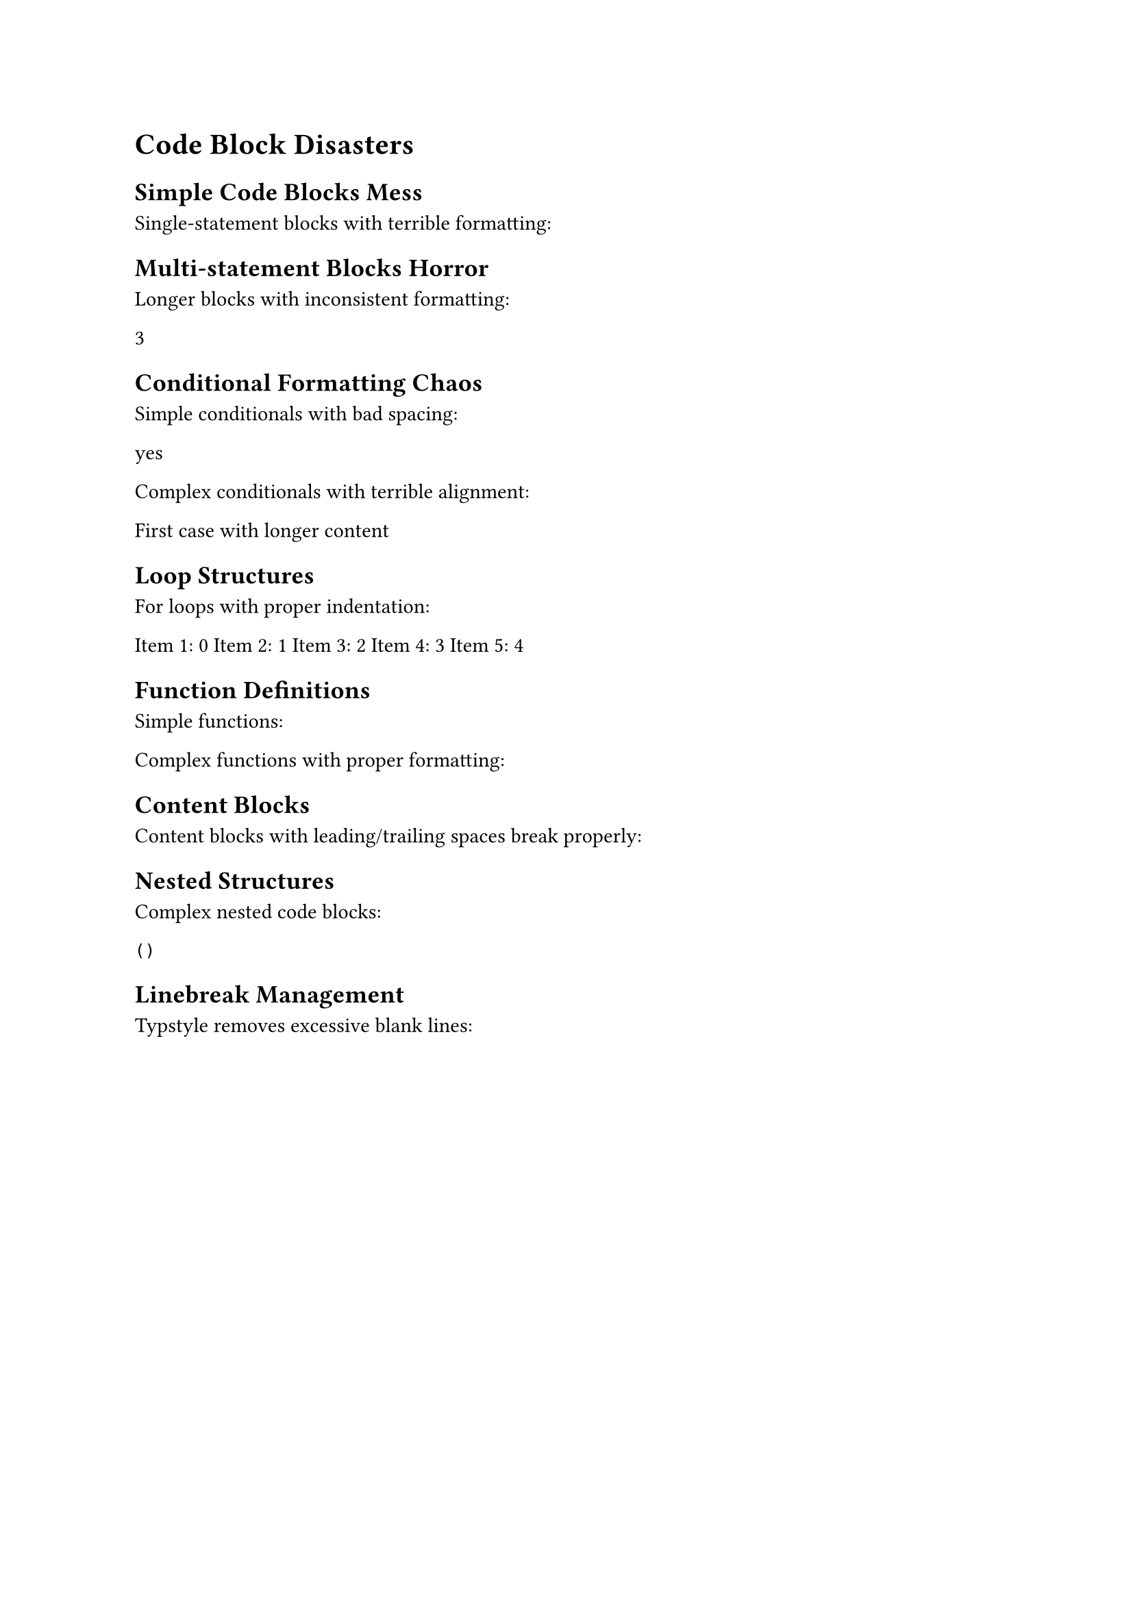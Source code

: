
= Code Block Disasters

== Simple Code Blocks Mess

Single-statement blocks with terrible formatting:

#{let x=1
let y=2}

== Multi-statement Blocks Horror

Longer blocks with inconsistent formatting:

#{
let data=(1,2,3,4,5)
  let sum=data.fold(0,(acc,x)=>acc+x)
    let average=sum/data.len()
average
}

== Conditional Formatting Chaos

Simple conditionals with bad spacing:

#if true{  "yes"}else{    "no"}

Complex conditionals with terrible alignment:

#if true{
"First case with longer content"
}else if false{
      "Second case"
}else{
"Default case"
}

== Loop Structures

For loops with proper indentation:

#{
  for i in range(5) [
    Item #(i + 1): #i
  ]
}

== Function Definitions

Simple functions:

#let square(x) = x * x

Complex functions with proper formatting:

#let process-data(
  input,
  transform: x => x,
  filter: none
) = {
  let filtered = if filter != none {
    input.filter(filter)
  } else {
    input
  }

  filtered.map(transform)
}

== Content Blocks

Content blocks with leading/trailing spaces break properly:

#{
  let success =   false
  let message = if success [
    The operation completed successfully.
  ] else [
    An error occurred during processing.
  ]
}

== Nested Structures

Complex nested code blocks:

#{
  let categories = ()
  let results = ()

  for category in categories {
    let items = data.filter(item => item.category == category)

    if items.len() > 0 {
      let summary = (
        category: category,
        count: items.len(),
        total: items.fold(0, (sum, item) => sum + item.value)
      )

      results.push(summary)
    }
  }

  results
}

== Linebreak Management

Typstyle removes excessive blank lines:

#{


  let x = 1

  let y = 2


}
